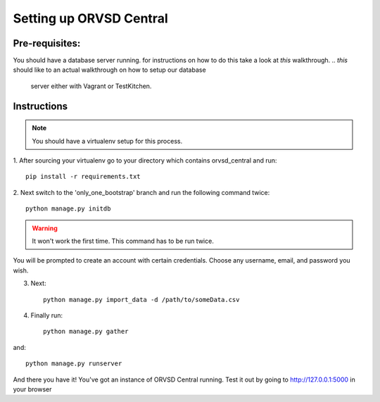 ====
Setting up ORVSD Central
====
Pre-requisites:
----
You should have a database server running. for instructions on how to do this
take a look at *this* walkthrough.
.. *this* should like to an actual walkthrough on how to setup our database
    server either with Vagrant or TestKitchen.

Instructions
----
.. note:: You should have a virtualenv setup for this process.

1. After sourcing your virtualenv go to your directory which contains 
orvsd_central and run::
    
    pip install -r requirements.txt

.. if this is fixed this instruction should be removed
2. Next switch to the 'only_one_bootstrap' branch and run the following command 
twice::
    
    python manage.py initdb

.. warning:: It won't work the first time. This command has to be run twice.

You will be prompted to create an account with certain credentials. Choose any
username, email, and password you wish.

3. Next::

    python manage.py import_data -d /path/to/someData.csv 
.. This instruction isn't complete until we find a way so the user doesn't need
    download the .csv file.

4. Finally run::
    
    python manage.py gather

and::

    python manage.py runserver

And there you have it! You've got an instance of ORVSD Central running.
Test it out by going to http://127.0.0.1:5000 in your browser
